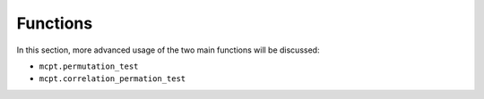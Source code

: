 **********************
Functions
**********************

In this section, more advanced usage of the two main functions will be discussed:

* ``mcpt.permutation_test``  
* ``mcpt.correlation_permation_test`` 